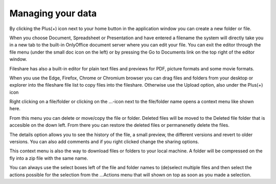 ==================
Managing your data 
==================

By clicking the Plus(+) icon next to your home button in the application window you can create a new folder or file. 

.. image:: new.png

When you choose Document, Spreadsheet or Presentation and have entered a filename the system will directly take you in a new tab to the built-in OnlyOffice document server where you can edit your file. You can exit the editor through the file menu (under the small doc icon on the left) or by pressing the Go to Documents link on the top right of the editor window.  

Fileshare has also a built-in editor for plain text files and previews for PDF, picture formats and some movie formats.

When you use the Edge, Firefox, Chrome or Chromium browser you can drag files and folders from your desktop or explorer into the fileshare file list to copy files into the fileshare. Otherwise use the Upload option, also under the Plus(+) icon   

Right clicking on a file/folder or clicking on the ...-icon next to the file/folder name opens a context menu like shown here.

.. image:: context.png

From this menu you can delete or move/copy the file or folder. Deleted files will be moved to the Deleted file folder that is accesible on the down left. From there you can restore the deleted files or permanenetly delete the files. 

The details option allows you to see the history of the file, a small preview, the different versions and revert to older versions. You can also add comments and if you right clicked change the sharing options. 

This context menu is also the way to download files or folders to your local machine. A folder will be compressed on the fly into a zip file with the same name.

.. image:: action.png

You can always use the select boxes left of the file and folder names to (de)select multiple files and then select the actions possible for the selection from the ...Actions menu that will shown on top as soon as you made a selection. 